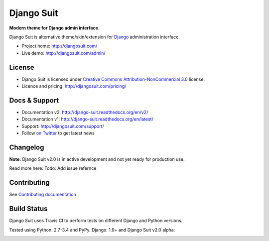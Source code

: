 ===========
Django Suit
===========

**Modern theme for Django admin interface**.

Django Suit is alternative theme/skin/extension for `Django <http://www.djangoproject.com>`_ administration interface.

* Project home: http://djangosuit.com/
* Live demo: http://djangosuit.com/admin/


License
=======

* Django Suit is licensed under `Creative Commons Attribution-NonCommercial 3.0 <http://creativecommons.org/licenses/by-nc/3.0/>`_ license.
* Licence and pricing: http://djangosuit.com/pricing/


Docs & Support
==============

* Documentation v2: http://django-suit.readthedocs.org/en/v2/
* Documentation v1: http://django-suit.readthedocs.org/en/latest/
* Support: http://djangosuit.com/support/
* Follow `on Twitter <http://twitter.com/DjangoSuit>`_ to get latest news

Changelog
=========

**Note:** Django Suit v2.0 is in active development and not yet ready for production use.

Read more here: Todo: Add issue refernce


Contributing
============

See `Contributing documentation <http://django-suit.readthedocs.org/en/v2/contributing.html>`_


Build Status
============

Django Suit uses Travis CI to perform tests on different Django and Python versions.

Tested using Python: 2.7-3.4 and PyPy. Django: 1.9+ and Django Suit v2.0 alpha:

.. |v2| image:: https://travis-ci.org/darklow/django-suit.png?branch=v2
   :alt: Build Status - v2 branch
   :target: http://travis-ci.org/darklow/django-suit

.. |develop| image:: https://travis-ci.org/darklow/django-suit.png?branch=develop
   :alt: Build Status - develop branch
   :target: http://travis-ci.org/darklow/django-suit

|v2| |develop|
